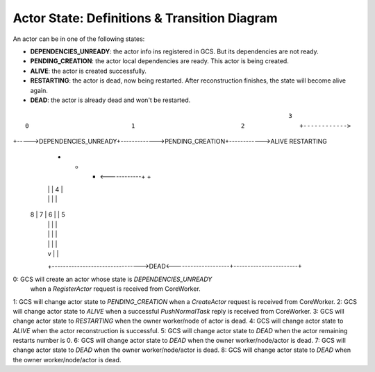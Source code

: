 Actor State: Definitions & Transition Diagram
============================================

An actor can be in one of the following states:

- **DEPENDENCIES_UNREADY**: the actor info ins registered in GCS. But its dependencies are not ready.

- **PENDING_CREATION**: the actor local dependencies are ready. This actor is being created.

- **ALIVE**: the actor is created successfully.

- **RESTARTING**: the actor is dead, now being restarted. After reconstruction finishes,
  the state will become alive again.

- **DEAD**: the actor is already dead and won't be restarted.

::

                                                                           3
   0                            1                             2               +------------>
+----->DEPENDENCIES_UNREADY+------------->PENDING_CREATION+------------>ALIVE                RESTARTING
               +                                  +                       +   <------------+      +
               |                                  |                       |         4             |
               |                                  |                       |                       |
             8 |                               7  |                     6 |                       | 5
               |                                  |                       |                       |
               |                                  |                       |                       |
               |                                  |                       |                       |
               |                                  v                       |                       |
               +-------------------------------->DEAD<--------------------+-----------------------+

0: GCS will create an actor whose state is `DEPENDENCIES_UNREADY`
   when a `RegisterActor` request is received from CoreWorker.
1: GCS will change actor state to `PENDING_CREATION` when a `CreateActor` request is received from CoreWorker.
2: GCS will change actor state to `ALIVE` when a successful `PushNormalTask` reply is received from CoreWorker.
3: GCS will change actor state to `RESTARTING` when the owner worker/node of actor is dead.
4: GCS will change actor state to `ALIVE` when the actor reconstruction is successful.
5: GCS will change actor state to `DEAD` when the actor remaining restarts number is 0.
6: GCS will change actor state to `DEAD` when the owner worker/node/actor is dead.
7: GCS will change actor state to `DEAD` when the owner worker/node/actor is dead.
8: GCS will change actor state to `DEAD` when the owner worker/node/actor is dead.
